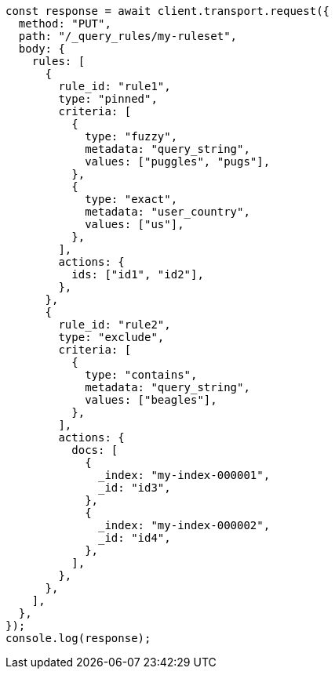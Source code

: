 // This file is autogenerated, DO NOT EDIT
// Use `node scripts/generate-docs-examples.js` to generate the docs examples

[source, js]
----
const response = await client.transport.request({
  method: "PUT",
  path: "/_query_rules/my-ruleset",
  body: {
    rules: [
      {
        rule_id: "rule1",
        type: "pinned",
        criteria: [
          {
            type: "fuzzy",
            metadata: "query_string",
            values: ["puggles", "pugs"],
          },
          {
            type: "exact",
            metadata: "user_country",
            values: ["us"],
          },
        ],
        actions: {
          ids: ["id1", "id2"],
        },
      },
      {
        rule_id: "rule2",
        type: "exclude",
        criteria: [
          {
            type: "contains",
            metadata: "query_string",
            values: ["beagles"],
          },
        ],
        actions: {
          docs: [
            {
              _index: "my-index-000001",
              _id: "id3",
            },
            {
              _index: "my-index-000002",
              _id: "id4",
            },
          ],
        },
      },
    ],
  },
});
console.log(response);
----
